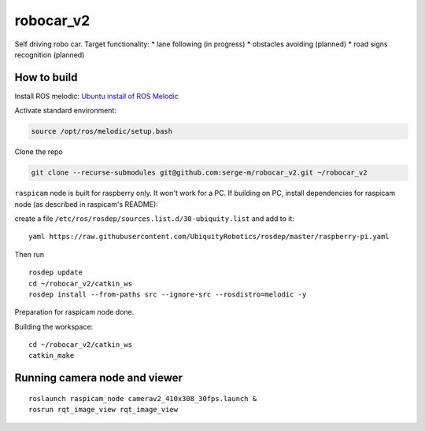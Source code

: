 ===============================
robocar_v2
===============================

Self driving robo car. Target functionality:
* lane following (in progress)
* obstacles avoiding (planned)
* road signs recognition (planned)




How to build
===============================

Install ROS melodic: `Ubuntu install of ROS Melodic <http://wiki.ros.org/melodic/Installation/Ubuntu>`_ 

Activate standard environment: 

.. code-block:: 

    source /opt/ros/melodic/setup.bash

Clone the repo

.. code-block:: 

    git clone --recurse-submodules git@github.com:serge-m/robocar_v2.git ~/robocar_v2
    


``raspicam`` node is built for raspberry only. It won't work for a PC.
If building on PC, install dependencies for raspicam node (as described in raspicam's README):

create a file ``/etc/ros/rosdep/sources.list.d/30-ubiquity.list`` and add to it:

:: 

    yaml https://raw.githubusercontent.com/UbiquityRobotics/rosdep/master/raspberry-pi.yaml


Then run

:: 
    
    rosdep update
    cd ~/robocar_v2/catkin_ws
    rosdep install --from-paths src --ignore-src --rosdistro=melodic -y

Preparation for raspicam node done.

Building the workspace:

::

    cd ~/robocar_v2/catkin_ws
    catkin_make


Running camera node and viewer
===============================

::

    roslaunch raspicam_node camerav2_410x308_30fps.launch &
    rosrun rqt_image_view rqt_image_view


